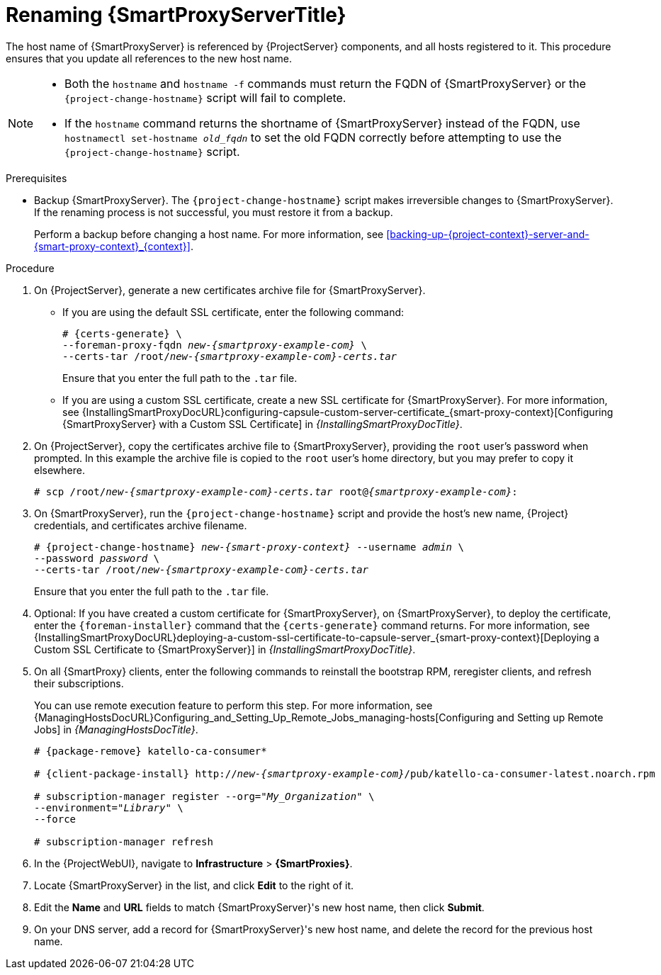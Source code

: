 [id="Renaming_Smart_Proxy_{context}"]
= Renaming {SmartProxyServerTitle}

The host name of {SmartProxyServer} is referenced by {ProjectServer} components, and all hosts registered to it.
This procedure ensures that you update all references to the new host name.

[NOTE]
====
* Both the `hostname` and `hostname -f` commands must return the FQDN of {SmartProxyServer} or the `{project-change-hostname}` script will fail to complete.

* If the `hostname` command returns the shortname of {SmartProxyServer} instead of the FQDN, use `hostnamectl set-hostname _old_fqdn_` to set the old FQDN correctly before attempting to use the `{project-change-hostname}` script.
====

.Prerequisites
* Backup {SmartProxyServer}.
The `{project-change-hostname}` script makes irreversible changes to {SmartProxyServer}.
If the renaming process is not successful, you must restore it from a backup.
+
Perform a backup before changing a host name.
For more information, see xref:backing-up-{project-context}-server-and-{smart-proxy-context}_{context}[].

.Procedure
. On {ProjectServer}, generate a new certificates archive file for {SmartProxyServer}.
+
* If you are using the default SSL certificate, enter the following command:
+
[options="nowrap", subs="+quotes,verbatim,attributes"]
----
# {certs-generate} \
--foreman-proxy-fqdn _new-{smartproxy-example-com}_ \
--certs-tar /root/_new-{smartproxy-example-com}-certs.tar_
----
+
Ensure that you enter the full path to the `.tar` file.
+
* If you are using a custom SSL certificate, create a new SSL certificate for {SmartProxyServer}.
For more information, see {InstallingSmartProxyDocURL}configuring-capsule-custom-server-certificate_{smart-proxy-context}[Configuring {SmartProxyServer} with a Custom SSL Certificate] in _{InstallingSmartProxyDocTitle}_.
. On {ProjectServer}, copy the certificates archive file to {SmartProxyServer}, providing the `root` user’s password when prompted.
In this example the archive file is copied to the `root` user’s home directory, but you may prefer to copy it elsewhere.
+
[options="nowrap", subs="+quotes,verbatim,attributes"]
----
# scp /root/_new-{smartproxy-example-com}-certs.tar_ root@_{smartproxy-example-com}_:
----
. On {SmartProxyServer}, run the `{project-change-hostname}` script and provide the host's new name, {Project} credentials, and certificates archive filename.
+
[options="nowrap", subs="+quotes,verbatim,attributes"]
----
# {project-change-hostname} _new-{smart-proxy-context}_ --username _admin_ \
--password _password_ \
--certs-tar /root/_new-{smartproxy-example-com}-certs.tar_
----
+
Ensure that you enter the full path to the `.tar` file.
. Optional: If you have created a custom certificate for {SmartProxyServer}, on {SmartProxyServer}, to deploy the certificate, enter the `{foreman-installer}` command that the `{certs-generate}` command returns.
For more information, see {InstallingSmartProxyDocURL}deploying-a-custom-ssl-certificate-to-capsule-server_{smart-proxy-context}[Deploying a Custom SSL Certificate to {SmartProxyServer}] in _{InstallingSmartProxyDocTitle}_.
. On all {SmartProxy} clients, enter the following commands to reinstall the bootstrap RPM, reregister clients, and refresh their subscriptions.
+
You can use remote execution feature to perform this step.
For more information, see {ManagingHostsDocURL}Configuring_and_Setting_Up_Remote_Jobs_managing-hosts[Configuring and Setting up Remote Jobs] in _{ManagingHostsDocTitle}_.
+
[options="nowrap", subs="+quotes,verbatim,attributes"]
----
# {package-remove} katello-ca-consumer*

# {client-package-install} http://_new-{smartproxy-example-com}_/pub/katello-ca-consumer-latest.noarch.rpm

# subscription-manager register --org="_My_Organization_" \
--environment="_Library_" \
--force

# subscription-manager refresh
----
+
. In the {ProjectWebUI}, navigate to *Infrastructure* > *{SmartProxies}*.
. Locate {SmartProxyServer} in the list, and click *Edit* to the right of it.
. Edit the *Name* and *URL* fields to match {SmartProxyServer}'s new host name, then click *Submit*.
. On your DNS server, add a record for {SmartProxyServer}'s new host name, and delete the record for the previous host name.

